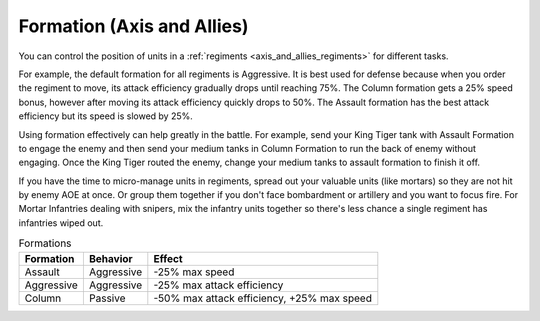 .. meta::
   :description: You can control the position of units in a regiments for different tasks. For example, the default formation for all regiments is Aggressive. It is best used fo

.. _axis_and_allies_formation:

Formation (Axis and Allies)
=================================

.. index:: pair: Axis & Allies; Formations
  
You can control the position of units in a :ref:`regiments <axis_and_allies_regiments>` for different tasks.

For example, the default formation for all regiments is Aggressive. It is best used for defense because when you order the regiment to move, its attack efficiency gradually drops until reaching 75%. The Column formation gets a 25% speed bonus, however after moving its attack efficiency quickly drops to 50%. The Assault formation has the best attack efficiency but its speed is slowed by 25%. 

Using formation effectively can help greatly in the battle. For example, send your King Tiger tank with Assault Formation to engage the enemy and then send your medium tanks in Column Formation to run the back of enemy without engaging. Once the King Tiger routed the enemy, change your medium tanks to assault formation to finish it off. 

If you have the time to micro-manage units in regiments, spread out your valuable units (like mortars) so they are not hit by enemy AOE at once. Or group them together if you don't face bombardment or artillery and you want to focus fire. For Mortar Infantries dealing with snipers, mix the infantry units together so there's less chance a single regiment has infantries wiped out.


.. list-table:: Formations
    :header-rows: 1

    * - Formation
      - Behavior
      - Effect
    * - Assault
      - Aggressive
      - -25% max speed
    * - Aggressive
      - Aggressive
      - -25% max attack efficiency
    * - Column
      - Passive
      - -50% max attack efficiency, +25% max speed

